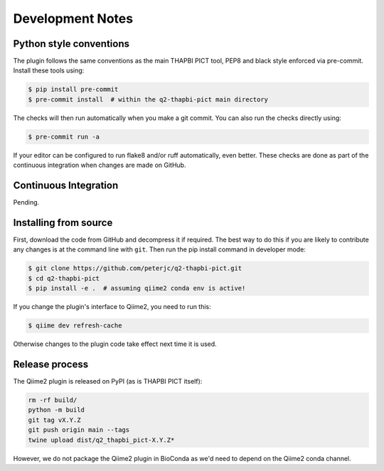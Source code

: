 Development Notes
=================

Python style conventions
------------------------

The plugin follows the same conventions as the main THAPBI PICT tool,
PEP8 and black style enforced via pre-commit. Install these tools using:

.. code:: console

    $ pip install pre-commit
    $ pre-commit install  # within the q2-thapbi-pict main directory

The checks will then run automatically when you make a git commit. You can
also run the checks directly using:

.. code:: console

    $ pre-commit run -a

If your editor can be configured to run flake8 and/or ruff automatically,
even better. These checks are done as part of the continuous integration when
changes are made on GitHub.


Continuous Integration
----------------------

Pending.


Installing from source
----------------------

First, download the code from GitHub and decompress it if required. The best
way to do this if you are likely to contribute any changes is at the command
line with ``git``. Then run the pip install command in developer mode:

.. code:: console

    $ git clone https://github.com/peterjc/q2-thapbi-pict.git
    $ cd q2-thapbi-pict
    $ pip install -e .  # assuming qiime2 conda env is active!

If you change the plugin's interface to Qiime2, you need to run this:

.. code:: console

    $ qiime dev refresh-cache

Otherwise changes to the plugin code take effect next time it is used.


Release process
---------------

The Qiime2 plugin is released on PyPI (as is THAPBI PICT itself):

.. code:: bash

    rm -rf build/
    python -m build
    git tag vX.Y.Z
    git push origin main --tags
    twine upload dist/q2_thapbi_pict-X.Y.Z*

However, we do not package the Qiime2 plugin in BioConda as we'd need to
depend on the Qiime2 conda channel.

